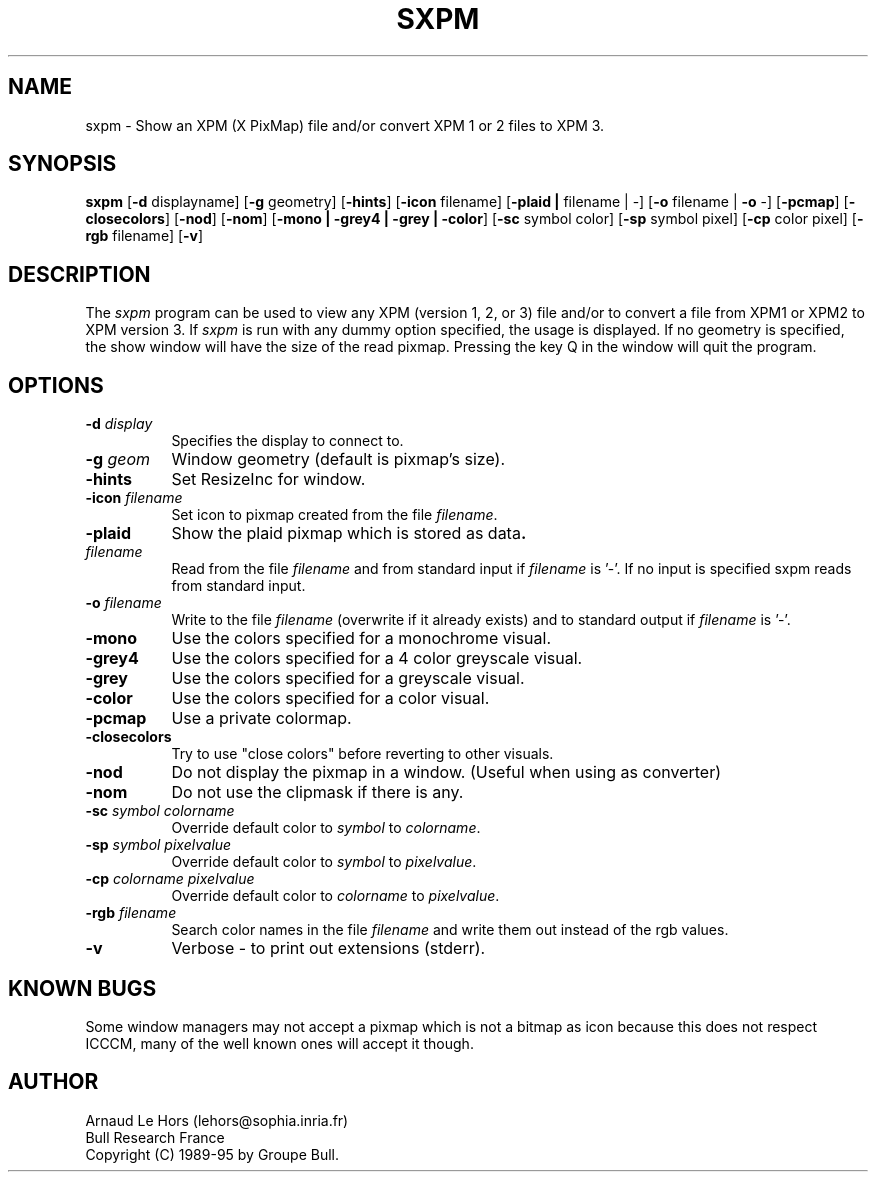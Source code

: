 .\"Copyright (C) 1989-95 GROUPE BULL
.\"
.\"Permission is hereby granted, free of charge, to any person obtaining a copy
.\"of this software and associated documentation files (the "Software"), to
.\"deal in the Software without restriction, including without limitation the
.\"rights to use, copy, modify, merge, publish, distribute, sublicense, and/or
.\"sell copies of the Software, and to permit persons to whom the Software is
.\"furnished to do so, subject to the following conditions:
.\"
.\"The above copyright notice and this permission notice shall be included in
.\"all copies or substantial portions of the Software.
.\"
.\"THE SOFTWARE IS PROVIDED "AS IS", WITHOUT WARRANTY OF ANY KIND, EXPRESS OR
.\"IMPLIED, INCLUDING BUT NOT LIMITED TO THE WARRANTIES OF MERCHANTABILITY,
.\"FITNESS FOR A PARTICULAR PURPOSE AND NONINFRINGEMENT. IN NO EVENT SHALL
.\"GROUPE BULL BE LIABLE FOR ANY CLAIM, DAMAGES OR OTHER LIABILITY, WHETHER IN
.\"AN ACTION OF CONTRACT, TORT OR OTHERWISE, ARISING FROM, OUT OF OR IN
.\"CONNECTION WITH THE SOFTWARE OR THE USE OR OTHER DEALINGS IN THE SOFTWARE.
.\"
.\"Except as contained in this notice, the name of GROUPE BULL shall not be
.\"used in advertising or otherwise to promote the sale, use or other dealings
.\"in this Software without prior written authorization from GROUPE BULL.
.\"
.nr )S 12
.TH SXPM 1 "libXpm 3.5.13" "X Version 11"
.PD
.ad b
.SH NAME
sxpm \- Show an XPM (X PixMap) file and/or convert XPM 1 or 2 files to XPM 3.
.SH SYNOPSIS
\fBsxpm\fR
[\|\fB-d\fR displayname\|]
[\|\fB-g\fR geometry\|]
[\|\fB-hints\fR\|]
[\|\fB-icon\fR filename\|]
[\|\fB-plaid\| | \|\fRfilename\| | \|-\|]
[\|\fB-o\fR filename\| | \|\fB-o\fR -\|]
[\|\fB-pcmap\fR\|]
[\|\fB-closecolors\fR\|]
[\|\fB-nod\fR\|]
[\|\fB-nom\fR\|]
[\|\fB-mono | -grey4 | -grey | -color\fR\|]
[\|\fB-sc\fR symbol color\|]
[\|\fB-sp\fR symbol pixel\|]
[\|\fB-cp\fR color pixel\|]
[\|\fB-rgb\fR filename\|]
[\|\fB-v\fR\|]
.SH DESCRIPTION
.PP
The \fIsxpm\fP program can be used to view any XPM (version 1, 2, or 3) file
and/or to convert a file from XPM1 or XPM2 to XPM version 3. If \fIsxpm\fP is
run with any dummy option specified, the usage is displayed. If no geometry is
specified, the show window will have the size of the read pixmap. Pressing the
key Q in the window will quit the program.
.SH OPTIONS
.TP 8
.B \-d \fIdisplay\fP
Specifies the display to connect to.
.TP 8
.B \-g \fIgeom\fP
Window geometry (default is pixmap's size).
.TP 8
.B \-hints
Set ResizeInc for window.
.TP 8
.B \-icon \fIfilename\fP
Set icon to pixmap created from the file \fIfilename\fP.
.TP 8
.B \-plaid
Show the plaid pixmap which is stored as data\fP.
.TP 8
.B \fIfilename\fP
Read from the file \fIfilename\fP and from standard input if \fIfilename\fP is '-'.
If no input is specified sxpm reads from standard input.
.TP 8
.B \-o \fIfilename\fP
Write to the file \fIfilename\fP (overwrite if it already exists) and to
standard output if \fIfilename\fP is '-'.
.TP 8
.B \-mono
Use the colors specified for a monochrome visual.
.TP 8
.B \-grey4
Use the colors specified for a 4 color greyscale visual.
.TP 8
.B \-grey
Use the colors specified for a greyscale visual.
.TP 8
.B \-color
Use the colors specified for a color visual.
.TP 8
.B \-pcmap
Use a private colormap.
.TP 8
.B \-closecolors
Try to use "close colors" before reverting to other visuals.
.TP 8
.B \-nod
Do not display the pixmap in a window.  (Useful when using as converter)
.TP 8
.B \-nom
Do not use the clipmask if there is any.
.TP 8
.B \-sc \fIsymbol colorname\fP
Override default color to \fIsymbol\fP to \fIcolorname\fP.
.TP 8
.B \-sp \fIsymbol pixelvalue\fP
Override default color to \fIsymbol\fP to \fIpixelvalue\fP.
.TP 8
.B \-cp \fIcolorname pixelvalue\fP
Override default color to \fIcolorname\fP to \fIpixelvalue\fP.
.TP 8
.B \-rgb \fIfilename\fP
Search color names in the file \fIfilename\fP and write them out instead of
the rgb values.
.TP 8
.B \-v
Verbose - to print out extensions (stderr).


.SH KNOWN BUGS
Some window managers may not accept a pixmap which is not a bitmap as icon
because this does not respect ICCCM, many of the well known ones will accept
it though.

.SH AUTHOR
Arnaud Le Hors    (lehors@sophia.inria.fr)
.br
Bull Research France
.br
Copyright (C) 1989-95 by Groupe Bull.
